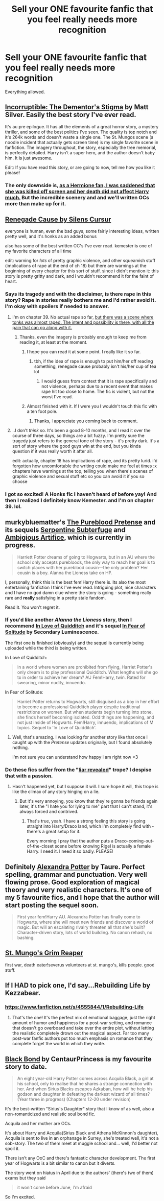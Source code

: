 #+TITLE: Sell your ONE favourite fanfic that you feel really needs more recognition

* Sell your ONE favourite fanfic that you feel really needs more recognition
:PROPERTIES:
:Author: 4092018563
:Score: 13
:DateUnix: 1433600803.0
:DateShort: 2015-Jun-06
:FlairText: Discussion
:END:
Everything allowed.


** [[https://m.fanfiction.net/s/7539141/1/Incorruptible-The-Dementor-s-Stigma][Incorruptible: The Dementor's Stigma]] by Matt Silver. Easily the best story I've ever read.

It's au pre epilogue. It has all the elements of a great horror story, a mystery thriller, and some of the best politics I've seen. The quality is top notch and it's 264k words and doesn't waste a single one. The St. Mungos scene (a noodle incident that actually gets screen time) is my single favorite scene in fanfiction. The imagery throughout, the story, especially the tree memorial, is perfectly detailed. Harry isn't a super hero, and the author doesn't baby him. It is just awesome.

Edit: If you have read this story, or are going to now, tell me how you like it please!
:PROPERTIES:
:Score: 12
:DateUnix: 1433609842.0
:DateShort: 2015-Jun-06
:END:

*** The only downside is, [[/spoiler][as a Hermione fan, I was saddened that she was killed off screen and her death did not affect Harry much.]] But the incredible scenery and and we'll written OCs more than make up for it.
:PROPERTIES:
:Score: 6
:DateUnix: 1433632053.0
:DateShort: 2015-Jun-07
:END:


** [[https://www.fanfiction.net/s/4714715/1/Renegade-Cause][Renegade Cause by Silens Cursur]]

everyone is human, even the bad guys, some fairly interesting ideas, written pretty well, and it's honks as an added bonus

also has some of the best written OC's I've ever read. kemester is one of my favorite characters of all time

edit: warning for /lots/ of pretty graphic violence, and other squeamish stuff (implications of rape at the end of ch 18) but there are warnings at the beginning of every chapter for this sort of stuff. since i didn't mention it: this story is pretty gritty and dark, and i wouldn't recommend it for the faint of heart.
:PROPERTIES:
:Author: TurtlePig
:Score: 6
:DateUnix: 1433609689.0
:DateShort: 2015-Jun-06
:END:

*** Says its tragedy and with the disclaimer, is there rape in this story? Rape in stories really bothers me and I'd rather avoid it. I'm okay with spoilers if needed to answer.
:PROPERTIES:
:Author: howtopleaseme
:Score: 3
:DateUnix: 1433636359.0
:DateShort: 2015-Jun-07
:END:

**** I'm on chapter 39. No actual rape so far, [[/spoiler][but there was a scene where tonks was almost raped. The intent and possibility is there, with all the pain that can go along with it.]]
:PROPERTIES:
:Author: MastrWalkrOfSky
:Score: 3
:DateUnix: 1433636673.0
:DateShort: 2015-Jun-07
:END:

***** Thanks, even the imagery is probably enough to keep me from reading it, at least at the moment.
:PROPERTIES:
:Author: howtopleaseme
:Score: 1
:DateUnix: 1433636952.0
:DateShort: 2015-Jun-07
:END:

****** I hope you can read it at some point. I really like it so far.
:PROPERTIES:
:Author: MastrWalkrOfSky
:Score: 1
:DateUnix: 1433637644.0
:DateShort: 2015-Jun-07
:END:

******* tbh, if the idea of rape is enough to put him/her off reading something, renegade cause probably isn't his/her cup of tea lol
:PROPERTIES:
:Author: TurtlePig
:Score: 2
:DateUnix: 1433646422.0
:DateShort: 2015-Jun-07
:END:

******** I would guess from context that it is rape specifically and not violence, perhaps due to a recent event that makes rape hit too close to home. The fic is violent, but not the worst I've read.
:PROPERTIES:
:Author: MastrWalkrOfSky
:Score: 3
:DateUnix: 1433658792.0
:DateShort: 2015-Jun-07
:END:


****** Almost finished with it. If I were you I wouldn't touch this fic with a ten foot pole.
:PROPERTIES:
:Author: MastrWalkrOfSky
:Score: 1
:DateUnix: 1433901001.0
:DateShort: 2015-Jun-10
:END:

******* Thanks, I appreciate you coming back to comment.
:PROPERTIES:
:Author: howtopleaseme
:Score: 1
:DateUnix: 1433937551.0
:DateShort: 2015-Jun-10
:END:


**** ..I don't /think/ so. It's been a good 8-10 months, and I read it over the course of three days, so things are a bit fuzzy. I'm pretty sure the tragedy just refers to the general tone of the story - it's pretty dark. It's a sort of story where the good guys win at the end, but you kinda question if it was really worth it after all.

edit: actually, chapter 18 has implications of rape, and its pretty lurid. i'd forgotten how uncomfortable the writing could make me feel at times :x chapters have warnings at the top, telling you when there's scenes of graphic violence and sexual stuff etc so you can avoid it if you so choose
:PROPERTIES:
:Author: TurtlePig
:Score: 1
:DateUnix: 1433637063.0
:DateShort: 2015-Jun-07
:END:


*** I got so excited! A Honks fic I haven't heard of before yay! And then I realized I definitely know Kemester. and I'm on chapter 39. lol.
:PROPERTIES:
:Author: MastrWalkrOfSky
:Score: 1
:DateUnix: 1433636803.0
:DateShort: 2015-Jun-07
:END:


** murkybluematter's [[https://www.fanfiction.net/s/7613196/1/The-Pureblood-Pretense][The Pureblood Pretense]] and its sequels [[https://www.fanfiction.net/s/8239413/1/The-Serpentine-Subterfuge][Serpentine Subterfuge]] and [[https://www.fanfiction.net/s/10041727/1/The-Ambiguous-Artifice][Ambigious Artifice]], which is currently in progress.

#+begin_quote
  Harriett Potter dreams of going to Hogwarts, but in an AU where the school only accepts purebloods, the only way to reach her goal is to switch places with her pureblood cousin---the only problem? Her cousin is a boy. Alanna the Lioness take on HP.
#+end_quote

I, personally, think this is the best fem!Harry there is. Its also the most entertaining fanfiction I think I've ever read. Intriguing plot, nice characters and I have no god damn clue where the story is going - something really rare and *really* satisfying in a pretty stale fandom.

Read it. You won't regret it.
:PROPERTIES:
:Score: 8
:DateUnix: 1433640839.0
:DateShort: 2015-Jun-07
:END:

*** If you'd like another /Alanna the Lioness/ story, then I recommend [[https://www.fanfiction.net/s/10305847/1/In-Love-of-Quidditch][In Love of Quidditch]] and it's sequel [[https://www.fanfiction.net/s/11208485/1/In-Fear-of-Solitude][In Fear of Solitude]] by Secondary Luminescence.

The first one is finished (obviously) and the sequel is currently being uploaded while the third is being written.

In Love of Quidditch:

#+begin_quote
  In a world where women are prohibited from flying, Harriet Potter's only dream is to play professional Quidditch. What lengths will she go to in order to achieve her dream? AU Fem!Harry, twin. Rated for swearing, minor nudity, innuendo.
#+end_quote

In Fear of Solitude:

#+begin_quote
  Harriet Potter returns to Hogwarts, still disguised as a boy in her effort to become a professional Quidditch player despite traditional restrictions on women. But when students begin turning into stone, she finds herself becoming isolated. Odd things are happening, and not just inside of Hogwarts. Fem!Harry, innuendo, implications of M topics. Sequel to 'In Love of Quidditch'.
#+end_quote
:PROPERTIES:
:Author: Kadinz
:Score: 3
:DateUnix: 1433656034.0
:DateShort: 2015-Jun-07
:END:

**** Well, that's amazing. I was looking for another story like that once I caught up with the /Pretense/ updates originally, but I found absolutely nothing.

I'm not sure you can understand how happy I am right now <3
:PROPERTIES:
:Score: 2
:DateUnix: 1433657557.0
:DateShort: 2015-Jun-07
:END:


*** Do these fics suffer from the "[[http://tvtropes.org/pmwiki/pmwiki.php/Main/LiarRevealed][liar revealed]]" trope? I despise that with a passion.
:PROPERTIES:
:Author: -Oc-
:Score: 1
:DateUnix: 1434053881.0
:DateShort: 2015-Jun-12
:END:

**** Hasn't happened yet, but I suppose it will. I sure hope it will, this trope is like the climax of any story hinging on a lie.
:PROPERTIES:
:Score: 1
:DateUnix: 1434055596.0
:DateShort: 2015-Jun-12
:END:

***** But it's very annoying, you know that they're gonna be friends again later, it's the "I hate you for lying to me" part that I can't stand, it's always forced and contrived.
:PROPERTIES:
:Author: -Oc-
:Score: 1
:DateUnix: 1434058888.0
:DateShort: 2015-Jun-12
:END:

****** That's true, yeah. I have a strong feeling this story is going straight into Harry/Draco land, which I'm completely find with - there's a great setup for it.

Every morning I pray that the author puts a Draco-coming-out-of-the-closet scene before knowing Rigel is actually a female Harry. I need it. I need it so badly. PLEASE!
:PROPERTIES:
:Score: 1
:DateUnix: 1434060563.0
:DateShort: 2015-Jun-12
:END:


** Definitely [[https://m.fanfiction.net/s/8299839/1/Alexandra-Potter][Alexandra Potter]] by Taure. Perfect spelling, grammar and punctuation. Very well flowing prose. Good exploration of magical theory and very realistic characters. It's one of my 5 favourite fics, and I hope that the author will start posting the sequel soon.

#+begin_quote
  First year fem!Harry AU. Alexandra Potter has finally come to Hogwarts, where she will meet new friends and discover a world of magic. But will an escalating rivalry threaten all that she's built? Character-driven story, lots of world building. No canon rehash, no bashing.
#+end_quote
:PROPERTIES:
:Score: 5
:DateUnix: 1433625360.0
:DateShort: 2015-Jun-07
:END:


** [[http://archiveofourown.org/works/638566][St. Mungo's Grim Reaper]]

first war, death eater!severus volunteers at st. mungo's, kills people. good stuff.
:PROPERTIES:
:Author: zojgruhl
:Score: 2
:DateUnix: 1433605100.0
:DateShort: 2015-Jun-06
:END:


** If I HAD to pick one, I'd say...Rebuilding Life by Kezzabear.
:PROPERTIES:
:Author: Felinez
:Score: 2
:DateUnix: 1433605400.0
:DateShort: 2015-Jun-06
:END:

*** [[https://www.fanfiction.net/s/4555844/1/Rebuilding-Life]]
:PROPERTIES:
:Author: ryanvdb
:Score: 5
:DateUnix: 1433610999.0
:DateShort: 2015-Jun-06
:END:

**** That's the one! It's the perfect mix of emotional baggage, just the right amount of humor and happiness for a post-war setting, and romance that doesn't go overboard and take over the entire plot, without letting the realistic completely drown out the magical aspect. Far too many post-war fanfic authors put too much emphasis on romance that they complete forget the world in which they write.
:PROPERTIES:
:Author: Felinez
:Score: 2
:DateUnix: 1433625157.0
:DateShort: 2015-Jun-07
:END:


** [[https://www.fanfiction.net/s/9322278/1/Black-Bond][Black Bond]] by CentaurPrincess is my favourite story to date.

#+begin_quote
  An eight year-old Harry Potter comes across Acquila Black, a girl at his school, only to realise that he shares a strange connection with her. And when Sirius Blacks escapes Azkaban, how will he help his godson and daughter in defeating the darkest wizard of all times? (Year three in progress) (Chapters 12-20 under revision)
#+end_quote

It's the best-written "Sirius's Daughter" story that I know of as well, also a non-romanticized and realistic soul bond fic.

Acquila and her mother are OCs.

It's about Harry and Acquila(Sirius Black and Athena McKinnon's daughter), Acquila is sent to live in an orphanage in Surrey, she's treated well, it's not a sob-story. The two of them meet at muggle school and... well, I'd better not spoil it.

There isn't any OoC and there's fantastic character development. The first year of Hogwarts is a bit similar to canon but it diverts.

The story went on hiatus in April due to the authors' (there's two of them) exams but they said

#+begin_quote
  it won't come before June, I'm afraid
#+end_quote

So I'm excited.
:PROPERTIES:
:Author: Kadinz
:Score: 2
:DateUnix: 1433655533.0
:DateShort: 2015-Jun-07
:END:

*** I've read about 10 chapters now,and I don't know how I feel. The grammar and writing is fine, but certain plot elements just tick me off/don't make sense.

Why does Acquilia care so much about Draco? Her reasoning makes absolutely no sense. In every single conversation with Draco, he has been a complete bigot, with no redeemable qualities....

Further, she just assumes that Draco is okay, deep down, when there has been no evidence to support that. "Oh, he's my cousin, he wants me to be a part of his family. No one ever wanted me to be a part of their family...." Except for, you know, Harry, and The Tonkses... who , ya know, actively fought to get guardianship of you....

I'll keep reading, but these scenes are really starting to hurt the overall value..

Edit: Literally after posting this, I read the next section, and it too hurt my head. Acquillia is literally OP. It's like the 4th week of first term, and she's performing third year spells, and is now getting training for wandless magic. As a first year..... Who grew up in a muggle orphanage..... WTF?
:PROPERTIES:
:Author: Skeptical_Lemur
:Score: 2
:DateUnix: 1433819288.0
:DateShort: 2015-Jun-09
:END:

**** It explains things later. I'll admit, I gave up on it around that point too, and then I came back a couple months later and got hooked.

I believe what CentaurPrincess said was that because Acquila had never known any family, she was clinging to Draco, despite how rude he is.

It gets better further along.
:PROPERTIES:
:Author: Kadinz
:Score: 2
:DateUnix: 1433821806.0
:DateShort: 2015-Jun-09
:END:

***** I'll keep reading, if not for the fact that it's a million+ words, the grammar is fairly good, and the plot, while having some issues, is fine. Thanks for recommending it to me.
:PROPERTIES:
:Author: Skeptical_Lemur
:Score: 1
:DateUnix: 1433896871.0
:DateShort: 2015-Jun-10
:END:


** [[https://www.fanfiction.net/s/9783012/1/Reign-of-the-Serpent][Reign on the Serpent]]

AU. Salazar Slytherin once left Hogwarts in disgrace, vowing to return. He kept his word. A thousand years later he rules Wizarding Britain according to the principles of blood purity, with no end to his reign in sight. The spirit of rebellion kindles slowly, until the green-eyed scion of a broken House and a Muggleborn genius with an axe to grind unite to set the world ablaze.

I cannot even begin to describe how good this is, probably my all time favourite fic and it's only getting started.
:PROPERTIES:
:Score: 3
:DateUnix: 1433719412.0
:DateShort: 2015-Jun-08
:END:


** [[https://www.fanfiction.net/s/3964606/1/Alexandra-Quick-and-the-Thorn-Circle][Alexandra Quick and the Thorn Circle]] and the books that follow it. Too many people /still/ don't know about this series. It's fantastic in so many ways. The writing is amazing, the plot is so well thought-out, and the characterisations are engaging. The first one is a bear to get through, but the second through the fourth just get /better and better/.

EDIT: I'd also like to promote [[/r/alexandraquick]] as well.
:PROPERTIES:
:Author: Karinta
:Score: 2
:DateUnix: 1433732601.0
:DateShort: 2015-Jun-08
:END:
